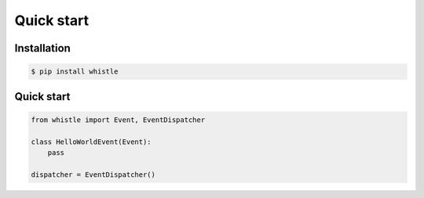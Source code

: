 Quick start
===========

Installation
::::::::::::

.. code-block:: shell-session

    $ pip install whistle

Quick start
:::::::::::

.. code-block:: python

    from whistle import Event, EventDispatcher

    class HelloWorldEvent(Event):
        pass

    dispatcher = EventDispatcher()




